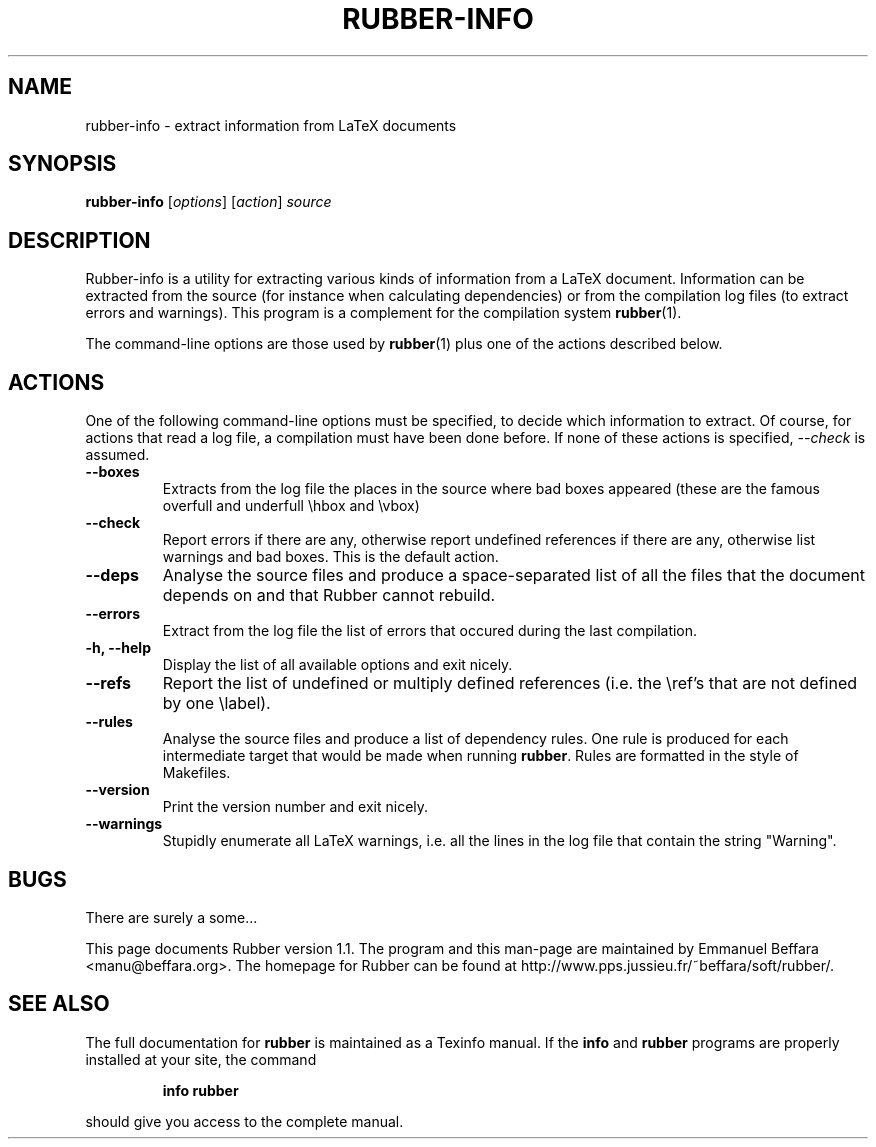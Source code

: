 .TH RUBBER-INFO 1
.SH NAME
rubber-info \- extract information from LaTeX documents

.SH SYNOPSIS
.B rubber-info
.RI [ options ]
.RI [ action ]
.I source

.SH DESCRIPTION
Rubber-info is a utility for extracting various kinds of information from a
LaTeX document. Information can be extracted from the source (for instance
when calculating dependencies) or from the compilation log files (to extract
errors and warnings). This program is a complement for the compilation system
.BR rubber (1).

The command-line options are those used by
.BR rubber (1)
plus one of the actions described below.

.SH ACTIONS
One of the following command-line options must be specified, to decide which
information to extract. Of course, for actions that read a log file, a
compilation must have been done before. If none of these actions is specified,
.I \-\-check
is assumed.
.TP
.B \-\-boxes
Extracts from the log file the places in the source where bad boxes appeared
(these are the famous overfull and underfull \\hbox and \\vbox)
.TP
.B \-\-check
Report errors if there are any, otherwise report undefined references if there
are any, otherwise list warnings and bad boxes. This is the default action.
.TP
.B \-\-deps
Analyse the source files and produce a space-separated list of all the files
that the document depends on and that Rubber cannot rebuild.
.TP
.B \-\-errors
Extract from the log file the list of errors that occured during the last
compilation.
.TP
.B \-h, \-\-help
Display the list of all available options and exit nicely.
.TP
.B \-\-refs
Report the list of undefined or multiply defined references (i.e. the \\ref's
that are not defined by one \\label).
.TP
.B \-\-rules
Analyse the source files and produce a list of dependency rules. One rule is
produced for each intermediate target that would be made when running
.BR rubber .
Rules are formatted in the style of Makefiles.
.TP
.B \-\-version
Print the version number and exit nicely.
.TP
.B \-\-warnings
Stupidly enumerate all LaTeX warnings, i.e. all the lines in the log file that
contain the string "Warning".
.PP

.SH BUGS
There are surely a some...

This page documents Rubber version 1.1. The program and this man-page are
maintained by Emmanuel Beffara <manu@beffara.org>.
The homepage for Rubber can be found at
http://www.pps.jussieu.fr/~beffara/soft/rubber/.

.SH SEE ALSO
The full documentation for
.B rubber
is maintained as a Texinfo manual.  If the
.B info
and
.B rubber
programs are properly installed at your site, the command
.IP
.B info rubber
.PP
should give you access to the complete manual.
